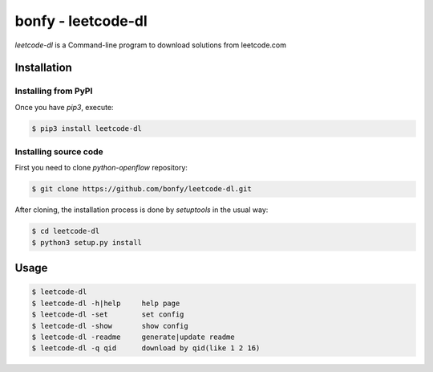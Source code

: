 bonfy	-	leetcode-dl
=======================

*leetcode-dl* is a Command-line program to download solutions from leetcode.com


Installation
^^^^^^^^^^^^

=====================
Installing from PyPI
=====================

Once you have `pip3`, execute:

.. code-block:: shell

    $ pip3 install leetcode-dl

=======================
Installing source code
=======================


First you need to clone `python-openflow` repository:

.. code-block:: shell

   $ git clone https://github.com/bonfy/leetcode-dl.git


After cloning, the installation process is done by `setuptools` in the usual
way:

.. code-block:: shell

   $ cd leetcode-dl
   $ python3 setup.py install


Usage
^^^^^

.. code-block:: shell

    $ leetcode-dl
    $ leetcode-dl -h|help     help page
    $ leetcode-dl -set        set config
    $ leetcode-dl -show       show config
    $ leetcode-dl -readme     generate|update readme
    $ leetcode-dl -q qid      download by qid(like 1 2 16)


